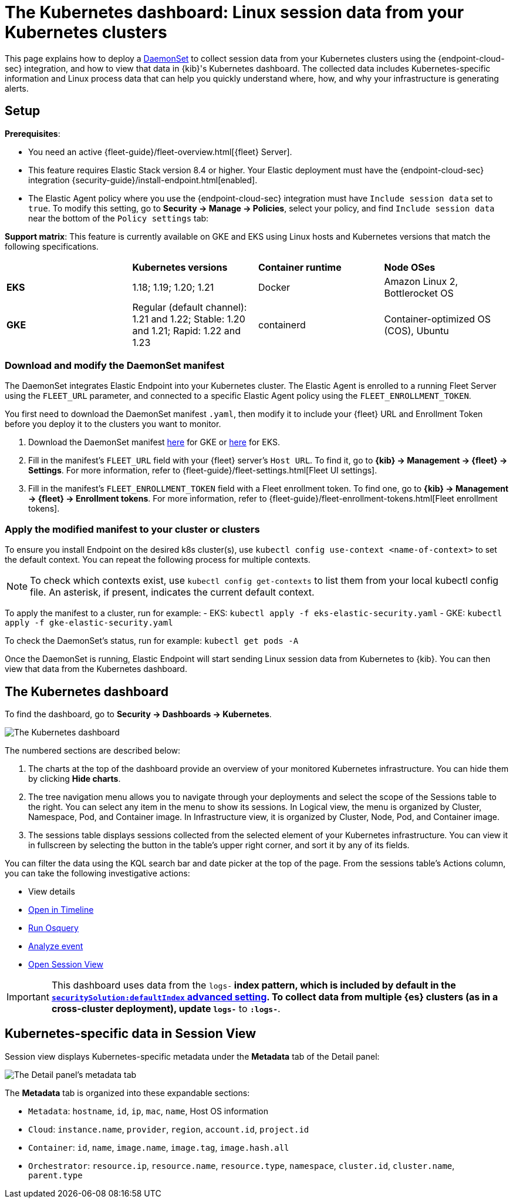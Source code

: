 [[kubernetes-dashboard]]
= The Kubernetes dashboard: Linux session data from your Kubernetes clusters

This page explains how to deploy a https://kubernetes.io/docs/concepts/workloads/controllers/daemonset/[DaemonSet] to collect session data from your Kubernetes clusters using the {endpoint-cloud-sec} integration, and how to view that data in {kib}'s Kubernetes dashboard. The collected data includes Kubernetes-specific information and Linux process data that can help you quickly understand where, how, and why your infrastructure is generating alerts.

[discrete]
== Setup
**Prerequisites**:

- You need an active {fleet-guide}/fleet-overview.html[{fleet} Server].
- This feature requires Elastic Stack version 8.4 or higher. Your Elastic deployment must have the {endpoint-cloud-sec} integration {security-guide}/install-endpoint.html[enabled].
- The Elastic Agent policy where you use the {endpoint-cloud-sec} integration must have `Include session data` set to `true`. To modify this setting, go to **Security -> Manage -> Policies**, select your policy, and find `Include session data` near the bottom of the `Policy settings` tab:

**Support matrix**: This feature is currently available on GKE and EKS using Linux hosts and Kubernetes versions that match the following specifications.
|=====================
| | **Kubernetes versions** | **Container runtime** | **Node OSes**
|**EKS**| 1.18; 1.19; 1.20; 1.21| Docker | Amazon Linux 2, Bottlerocket OS
|**GKE**| Regular (default channel): 1.21 and 1.22; Stable: 1.20 and 1.21; Rapid: 1.22 and 1.23 | containerd | Container-optimized OS (COS), Ubuntu
|=====================

[discrete]
=== Download and modify the DaemonSet manifest
The DaemonSet integrates Elastic Endpoint into your Kubernetes cluster. The Elastic Agent is enrolled to a running Fleet Server using the `FLEET_URL` parameter, and connected to a specific Elastic Agent policy using the `FLEET_ENROLLMENT_TOKEN`.

You first need to download the DaemonSet manifest `.yaml`, then modify it to include your {fleet} URL and Enrollment Token before you deploy it to the clusters you want to monitor.

1. Download the DaemonSet manifest http://github.com/elastic/placeholder[here] for GKE or http://github.com/elastic/placeholder[here] for EKS.
2. Fill in the manifest's `FLEET_URL` field with your {fleet} server's `Host URL`. To find it, go to **{kib} -> Management -> {fleet} -> Settings**. For more information, refer to {fleet-guide}/fleet-settings.html[Fleet UI settings].
3. Fill in the manifest's `FLEET_ENROLLMENT_TOKEN` field with a Fleet enrollment token. To find one, go to **{kib} -> Management -> {fleet} -> Enrollment tokens**. For more information, refer to {fleet-guide}/fleet-enrollment-tokens.html[Fleet enrollment tokens].


[discrete]
=== Apply the modified manifest to your cluster or clusters

To ensure you install Endpoint on the desired k8s cluster(s), use `kubectl config use-context <name-of-context>` to set the default context. You can repeat the following process for multiple contexts.

NOTE: To check which contexts exist, use `kubectl config get-contexts` to list them from your local kubectl config file. An asterisk, if present, indicates the current default context.

To apply the manifest to a cluster, run for example:
- EKS: `kubectl apply -f eks-elastic-security.yaml`
- GKE: `kubectl apply -f gke-elastic-security.yaml`

To check the DaemonSet’s status, run for example: `kubectl get pods -A`

Once the DaemonSet is running, Elastic Endpoint will start sending Linux session data from Kubernetes to {kib}. You can then view that data from the Kubernetes dashboard.

[discrete]
== The Kubernetes dashboard
To find the dashboard, go to **Security -> Dashboards -> Kubernetes**.

image::kubernetes-dashboard.png[The Kubernetes dashboard, with numbered labels 1 through 3 for major sections]
The numbered sections are described below:

  1. The charts at the top of the dashboard provide an overview of your monitored Kubernetes infrastructure. You can hide them by clicking *Hide charts*.
  2. The tree navigation menu allows you to navigate through your deployments and select the scope of the Sessions table to the right. You can select any item in the menu to show its sessions. In Logical view, the menu is organized by Cluster, Namespace, Pod, and Container image. In Infrastructure view, it is organized by Cluster, Node, Pod, and Container image.
  3. The sessions table displays sessions collected from the selected element of your Kubernetes infrastructure. You can view it in fullscreen by selecting the button in the table's upper right corner, and sort it by any of its fields.

You can filter the data using the KQL search bar and date picker at the top of the page. From the sessions table's Actions column, you can take the following investigative actions:

- View details
- <<timelines-ui,Open in Timeline>>
- <<alerts-run-osquery, Run Osquery>>
- <<visual-event-analyzer, Analyze event>>
- <<session-view, Open Session View>>

IMPORTANT: This dashboard uses data from the `logs-*` index pattern, which is included by default in the <<advanced-settings,`securitySolution:defaultIndex` advanced setting>>. To collect data from multiple {es} clusters (as in a cross-cluster deployment), update `logs-*` to `*:logs-*`.

[discrete]
== Kubernetes-specific data in Session View

Session view displays Kubernetes-specific metadata under the *Metadata* tab of the Detail panel:

image::metadata-tab.png[The Detail panel's metadata tab]

The *Metadata* tab is organized into these expandable sections:

- `Metadata`: `hostname`, `id`, `ip`, `mac`, `name`, Host OS information
- `Cloud`: `instance.name`, `provider`, `region`, `account.id`, `project.id`
- `Container`: `id`, `name`, `image.name`, `image.tag`, `image.hash.all`
- `Orchestrator`: `resource.ip`, `resource.name`, `resource.type`, `namespace`, `cluster.id`, `cluster.name`, `parent.type`
